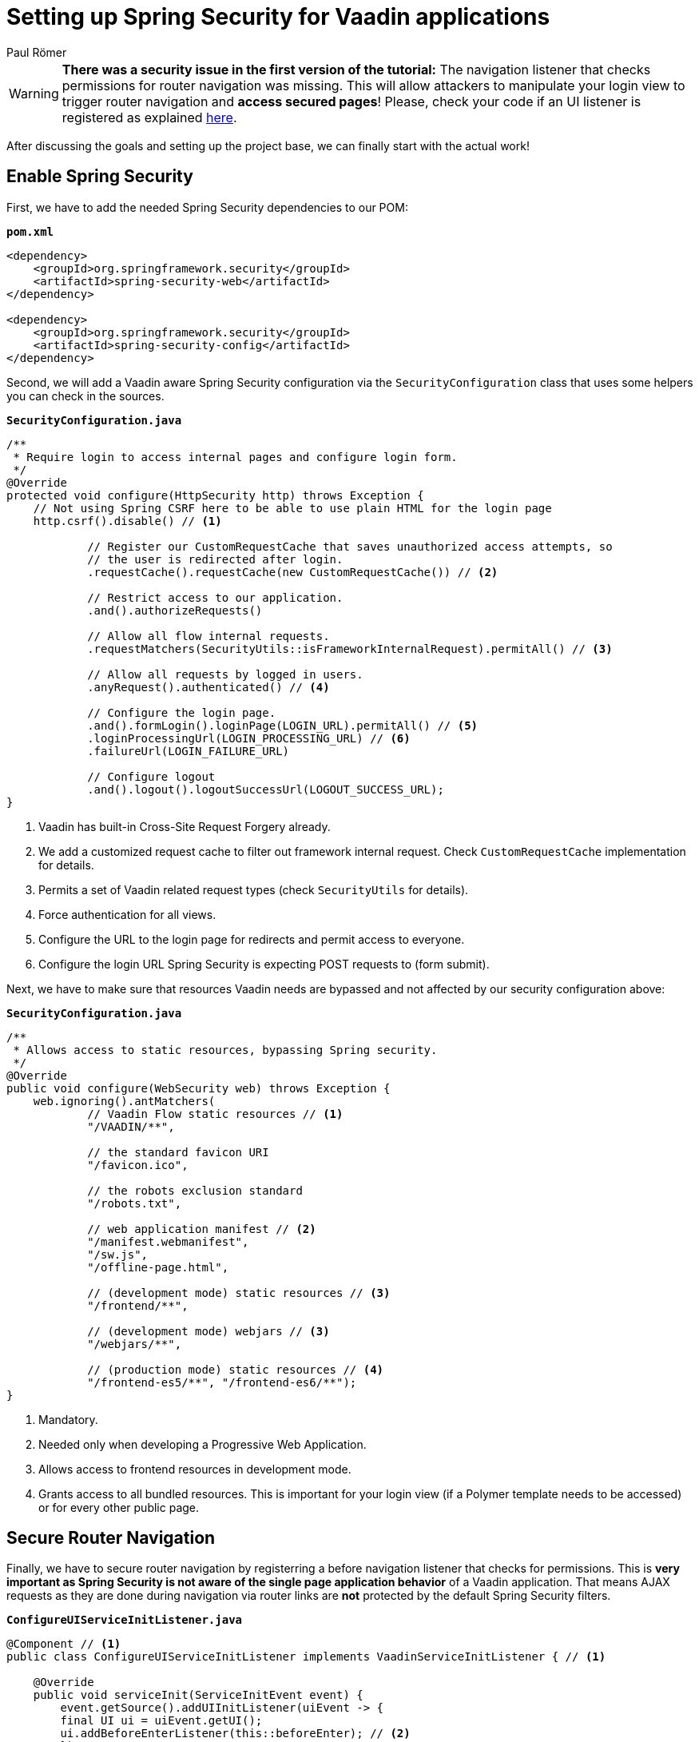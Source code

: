 = Setting up Spring Security for Vaadin applications
:title: Setting up Spring Security for Vaadin applications
:author: Paul Römer
:type: text
:tags: Spring, Spring Boot
:description: How to add the Spring Security dependency and redirect unauthenticated users to a login page. 
:repo: https://github.com/vaadin-learning-center/spring-secured-vaadin
:linkattrs:
:imagesdir: ./images

[WARNING]
*There was a security issue in the first version of the tutorial:* The navigation listener that checks permissions for router navigation was missing. This will allow attackers to manipulate your login view to trigger router navigation and *access secured pages*! Please, check your code if an UI listener is registered as explained link:#_secure_router_navigation[here].

After discussing the goals and setting up the project base, we can finally start with the actual work!

== Enable Spring Security
First, we have to add the needed Spring Security dependencies to our POM:

.`*pom.xml*`
[source,xml]
----
<dependency>
    <groupId>org.springframework.security</groupId>
    <artifactId>spring-security-web</artifactId>
</dependency>

<dependency>
    <groupId>org.springframework.security</groupId>
    <artifactId>spring-security-config</artifactId>
</dependency>
----

Second, we will add a Vaadin aware Spring Security configuration via the `SecurityConfiguration` class that uses some helpers you can check in the sources.

.`*SecurityConfiguration.java*`
[source,java,linenums]
----
/**
 * Require login to access internal pages and configure login form.
 */
@Override
protected void configure(HttpSecurity http) throws Exception {
    // Not using Spring CSRF here to be able to use plain HTML for the login page
    http.csrf().disable() // <1>

            // Register our CustomRequestCache that saves unauthorized access attempts, so
            // the user is redirected after login.
            .requestCache().requestCache(new CustomRequestCache()) // <2>

            // Restrict access to our application.
            .and().authorizeRequests()

            // Allow all flow internal requests.
            .requestMatchers(SecurityUtils::isFrameworkInternalRequest).permitAll() // <3>

            // Allow all requests by logged in users.
            .anyRequest().authenticated() // <4>

            // Configure the login page.
            .and().formLogin().loginPage(LOGIN_URL).permitAll() // <5>
            .loginProcessingUrl(LOGIN_PROCESSING_URL) // <6>
            .failureUrl(LOGIN_FAILURE_URL)

            // Configure logout
            .and().logout().logoutSuccessUrl(LOGOUT_SUCCESS_URL);
}
----
<1> Vaadin has built-in Cross-Site Request Forgery already.
<2> We add a customized request cache to filter out framework internal request. Check `CustomRequestCache` implementation for details.
<3> Permits a set of Vaadin related request types (check `SecurityUtils` for details).
<4> Force authentication for all views.
<5> Configure the URL to the login page for redirects and permit access to everyone.
<6> Configure the login URL Spring Security is expecting POST requests to (form submit).

Next, we have to make sure that resources Vaadin needs are bypassed and not affected by our security configuration above:

.`*SecurityConfiguration.java*`
[source,java,linenums]
----
/**
 * Allows access to static resources, bypassing Spring security.
 */
@Override
public void configure(WebSecurity web) throws Exception {
    web.ignoring().antMatchers(
            // Vaadin Flow static resources // <1>
            "/VAADIN/**",

            // the standard favicon URI
            "/favicon.ico",

            // the robots exclusion standard
            "/robots.txt",

            // web application manifest // <2>
            "/manifest.webmanifest",
            "/sw.js",
            "/offline-page.html",

            // (development mode) static resources // <3>
            "/frontend/**",

            // (development mode) webjars // <3>
            "/webjars/**",

            // (production mode) static resources // <4>
            "/frontend-es5/**", "/frontend-es6/**");
}
----
<1> Mandatory.
<2> Needed only when developing a Progressive Web Application.
<3> Allows access to frontend resources in development mode.
<4> Grants access to all bundled resources. This is important for your login view (if a Polymer template needs to be accessed) or for every other public page.

== Secure Router Navigation
Finally, we have to secure router navigation by registerring a before navigation listener that checks for permissions. This is *very important as Spring Security is not aware of the single page application behavior* of a Vaadin application. That means AJAX requests as they are done during navigation via router links are *not* protected by the default Spring Security filters.

.`*ConfigureUIServiceInitListener.java*`
[source,java,linenums]
----
@Component // <1>
public class ConfigureUIServiceInitListener implements VaadinServiceInitListener { // <1>

    @Override
    public void serviceInit(ServiceInitEvent event) {
        event.getSource().addUIInitListener(uiEvent -> {
        final UI ui = uiEvent.getUI();
        ui.addBeforeEnterListener(this::beforeEnter); // <2>
        });
    }

    /**
     * Reroutes the user if (s)he is not authorized to access the view.
     *
     * @param event
     *            before navigation event with event details
     */
    private void beforeEnter(BeforeEnterEvent event) {
        if (!LoginView.class.equals(event.getNavigationTarget()) // <3>
            && !SecurityUtils.isUserLoggedIn()) { // <4>
            event.rerouteTo(LoginView.class); // <5>
        }
    }
}
----

<1> Allows adding the navigation listener globally to all UI instances by using a service init listener. Spring takes care of registering it.
<2> Adds the before enter listener.
<3> Ignores the login view itself.
<4> Only redirects if user is not logged in. See below.
<5> Actual rerouting the login view if needed.

.`*SecurityUtils.java*`
[source,java,linenums]
----
static boolean isUserLoggedIn() {
    Authentication authentication = SecurityContextHolder.getContext().getAuthentication(); // <1>
    return authentication != null // <2>
            && !(authentication instanceof AnonymousAuthenticationToken) // <3>
            && authentication.isAuthenticated(); // <4>
}
----
<1> Gets the authentication token from the security context.
<2> Fail if no authentication is available.
<3> Fail for anonymous authentication tokens. Spring Security will add this type of token if all other authentication mechanism failed by default.
<4> Fail if the authentication token is available but is not authenticated.

Once again, run `mvn spring-boot:run` to build and start the web application and notice the redirection to /login. So far, so good.

